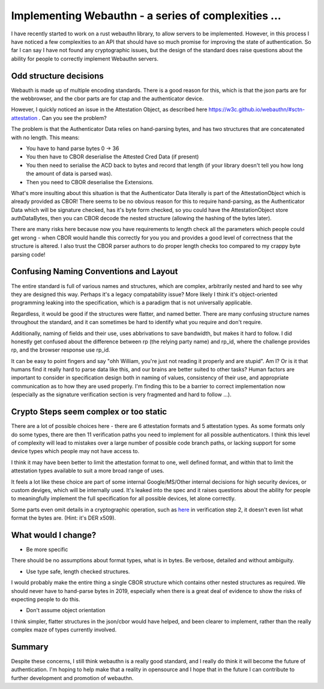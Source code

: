 Implementing Webauthn - a series of complexities ...
====================================================

I have recently started to work on a rust webauthn library, to allow servers to be implemented.
However, in this process I have noticed a few complexities to an API that should have so much
promise for improving the state of authentication. So far I can say I have not found any
cryptographic issues, but the design of the standard does raise questions about the ability
for people to correctly implement Webauthn servers.

Odd structure decisions
-----------------------

Webauth is made up of multiple encoding standards. There is a good reason for this, which is that
the json parts are for the webbrowser, and the cbor parts are for ctap and the authenticator
device.

However, I quickly noticed an issue in the Attestation Object, as described here https://w3c.github.io/webauthn/#sctn-attestation .
Can you see the problem?

The problem is that the Authenticator Data relies on hand-parsing bytes, and has two structures that
are concatenated with no length. This means:

* You have to hand parse bytes 0 -> 36
* You then have to CBOR deserialise the Attested Cred Data (if present)
* You then need to serialise the ACD back to bytes and record that length (if your library doesn't tell you how long the amount of data is parsed was).
* Then you need to CBOR deserialise the Extensions.

What's more insulting about this situation is that the Authenticator Data literally is part of
the AttestationObject which is already provided as CBOR! There seems to be no obvious reason for
this to require hand-parsing, as the Authenticator Data which will be signature checked, has it's
byte form checked, so you could have the AttestationObject store authDataBytes, then you can
CBOR decode the nested structure (allowing the hashing of the bytes later).

There are many risks here because now you have requirements to length check all the parameters
which people could get wrong - when CBOR would handle this correctly for you you and provides
a good level of correctness that the structure is altered. I also trust the CBOR parser authors
to do proper length checks too compared to my crappy byte parsing code!

Confusing Naming Conventions and Layout
---------------------------------------

The entire standard is full of various names and structures, which are complex, arbitrarily nested
and hard to see why they are designed this way. Perhaps it's a legacy compatability issue? More likely
I think it's object-oriented programming leaking into the specification, which is a paradigm that
is not universally applicable.

Regardless, it would be good if the structures were flatter, and named better. There are many
confusing structure names throughout the standard, and it can sometimes be hard to identify what
you require and don't require.

Additionally, naming of fields and their use, uses abbrivations to save bandwidth, but makes it
hard to follow. I did honestly get confused about the difference between rp (the relying party
name) and rp_id, where the challenge provides rp, and the browser response use rp_id.

It can be easy to point fingers and say "ohh William, you're just not reading it properly and are
stupid". Am I? Or is it that humans find it really hard to parse data like this, and our brains
are better suited to other tasks? Human factors are important to consider in specification design
both in naming of values, consistency of their use, and appropriate communication as to how
they are used properly. I'm finding this to be a barrier to correct implementation now
(especially as the signature verification section is very fragmented and hard to follow ...).

Crypto Steps seem complex or too static
----------------------------------------

There are a lot of possible choices here - there are 6 attestation formats and 5 attestation
types. As some formats only do some types, there are then 11 verification paths you need to
implement for all possible authenticators. I think this level of complexity will lead to
mistakes over a large number of possible code branch paths, or lacking support for some device
types which people may not have access to.

I think it may have been better to limit the attestation format to one, well defined format,
and within that to limit the attestation types available to suit a more broad range of uses.

It feels a lot like these choice are part of some internal Google/MS/Other internal decisions for
high security devices, or custom deviges, which will be internally used. It's leaked into the spec
and it raises questions about the ability for people to meaningfully implement the full specification
for all possible devices, let alone correctly.

Some parts even omit details in a cryptographic operation, such as `here <https://w3c.github.io/webauthn/#fido-u2f-attestation>`_ in  verification step 2,
it doesn't even list what format the bytes are. (Hint: it's DER x509).


What would I change?
--------------------

* Be more specific

There should be no assumptions about format types, what is in bytes. Be verbose, detailed and without
ambiguity.

* Use type safe, length checked structures.

I would probably make the entire thing a single CBOR structure which contains other nested structures
as required. We should never have to hand-parse bytes in 2019, especially when there is a great
deal of evidence to show the risks of expecting people to do this.

* Don't assume object orientation

I think simpler, flatter structures in the json/cbor would have helped, and been clearer to
implement, rather than the really complex maze of types currently involved.

Summary
-------

Despite these concerns, I still think webauthn is a really good standard, and I really do think
it will become the future of authentication. I'm hoping to help make that a reality in opensource
and I hope that in the future I can contribute to further development and promotion of webauthn.


.. author:: default
.. categories:: none
.. tags:: none
.. comments::
